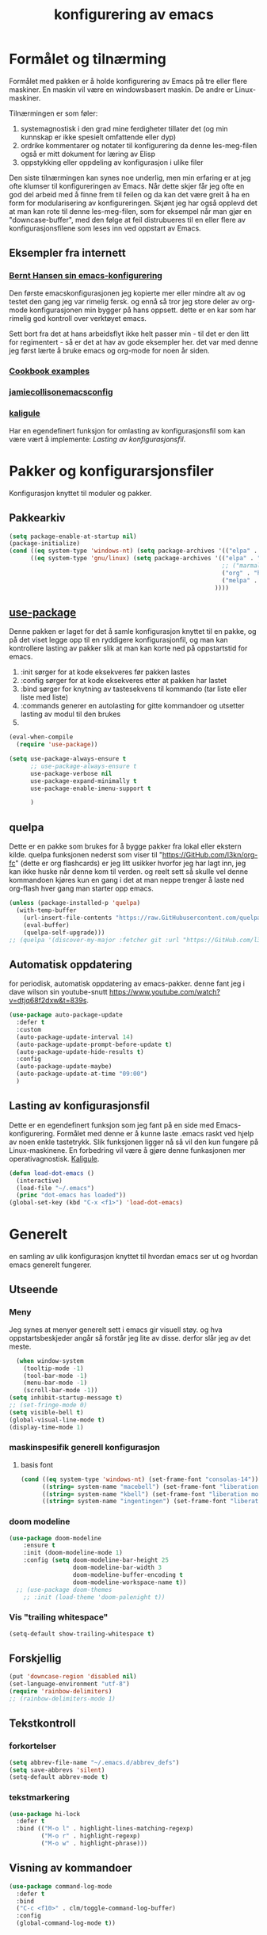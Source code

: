 #+title: konfigurering av emacs
#+startup: overview
#+startup: num
* Formålet og tilnærming
Formålet med pakken er å holde konfigurering av Emacs på tre eller flere maskiner. En maskin vil være en windowsbasert maskin. De andre er Linux-maskiner.

Tilnærmingen er som føler:

1) systemagnostisk i den grad mine ferdigheter tillater det (og min kunnskap er ikke spesielt omfattende eller dyp)
2) ordrike kommentarer og notater til konfigurering da denne les-meg-filen også er mitt dokument for læring av Elisp
3) oppstykking eller oppdeling av konfigurasjon i ulike filer

Den siste tilnærmingen kan synes noe underlig, men min erfaring er at jeg ofte klumser til konfigureringen av Emacs. Når dette skjer får jeg ofte en god del arbeid med å finne frem til feilen og da kan det være greit å ha en form for modularisering av konfigureringen. Skjønt jeg har også opplevd det at man kan rote til denne les-meg-filen, som for eksempel når man gjør en "downcase-buffer", med den følge at feil distrubueres til en eller flere av konfigurasjonsfilene som leses inn ved oppstart av Emacs.

** Eksempler fra internett
*** [[Http://doc.norang.ca/org-mode.html][Bernt Hansen sin emacs-konfigurering]]
Den første emacskonfigurasjonen jeg kopierte mer eller mindre alt av og testet den gang jeg var rimelig fersk. og ennå så tror jeg store deler av org-mode konfigurasjonen min bygger på hans oppsett. dette er en kar som har rimelig god kontroll over verktøyet emacs.

Sett bort fra det at hans arbeidsflyt ikke helt passer min - til det er den litt for regimentert - så er det at hav av gode eksempler her. det var med denne jeg først lærte å bruke emacs og org-mode for noen år siden.
*** [[http://ehneilsen.net/notebook/orgExamples/org-examples.html][Cookbook examples]]
*** [[https://jamiecollinson.com/blog/my-emacs-config/][jamiecollisonemacsconfig]]
*** [[https://gitlab.com/kaligule/emacs-config/-/blob/master/config.org][kaligule]]
Har en egendefinert funksjon for omlasting av konfigurasjonsfil som kan være vært å implemente: [[*Lasting av konfigurasjonsfil][Lasting av konfigurasjonsfil]].
* Pakker og konfigurarsjonsfiler
Konfigurasjon knyttet til moduler og pakker.
** Pakkearkiv
#+begin_src emacs-lisp :tangle "~/GitHub/emacs-config/pakker.el"
  (setq package-enable-at-startup nil)
  (package-initialize)
  (cond ((eq system-type 'windows-nt) (setq package-archives '(("elpa" . "https://elpa.gnu.org/packages/"))))
        ((eq system-type 'gnu/linux) (setq package-archives '(("elpa" . "https://elpa.gnu.org/packages/")
                                                              ;; ("marmalade" . "https://marmalade-repo.org/packages/")
                                                              ("org" . "https://orgmode.org/elpa/")
                                                              ("melpa" . "https://melpa.org/packages/")
                                                            ))))
#+end_src

** [[https://github.com/jwiegley/use-package][use-package]] 
Denne pakken er laget for det å samle konfigurasjon knyttet til en pakke, og på det viset legge opp til en ryddigere konfigurasjonfil, og man kan kontrollere lasting av pakker slik at man kan korte ned på oppstartstid for emacs.

1) :init sørger for at kode eksekveres før pakken lastes
2) :config sørger for at kode eksekveres etter at pakken har lastet
3) :bind sørger for knytning av tastesekvens til kommando (tar liste eller liste med liste)
4) :commands generer en autolasting for gitte kommandoer og utsetter lasting av modul til den brukes
5) 

#+begin_src emacs-lisp :tangle "~/GitHub/emacs-config/pakker.el"
  (eval-when-compile
    (require 'use-package))

  (setq use-package-always-ensure t
        ;; use-package-always-ensure t
        use-package-verbose nil
        use-package-expand-minimally t
        use-package-enable-imenu-support t
      
        )
#+end_src
** quelpa
Dette er en pakke som brukes for å bygge pakker fra lokal eller ekstern kilde. quelpa funksjonen nederst som viser til "https://GitHub.com/l3kn/org-fc" (dette er org flashcards) er jeg litt usikker hvorfor jeg har lagt inn, jeg kan ikke huske når denne kom til verden. og reelt sett så skulle vel denne kommandoen kjøres kun en gang i det at man neppe trenger å laste ned org-flash hver gang man starter opp emacs.
#+begin_src emacs-lisp :tangle "~/GitHub/emacs-config/pakker.el"
  (unless (package-installed-p 'quelpa)
    (with-temp-buffer
      (url-insert-file-contents "https://raw.GitHubusercontent.com/quelpa/quelpa/master/quelpa.el")
      (eval-buffer)
      (quelpa-self-upgrade)))
  ;; (quelpa '(discover-my-major :fetcher git :url "https://GitHub.com/l3kn/org-fc"))
#+end_src
** Automatisk oppdatering
for periodisk, automatisk oppdatering av emacs-pakker. denne fant jeg i dave wilson sin youtube-snutt https://www.youtube.com/watch?v=dtjq68f2dxw&t=839s.
#+begin_src emacs-lisp :tangle "~/GitHub/emacs-config/pakker.el"
  (use-package auto-package-update
    :defer t
    :custom
    (auto-package-update-interval 14)
    (auto-package-update-prompt-before-update t)
    (auto-package-update-hide-results t)
    :config
    (auto-package-update-maybe)
    (auto-package-update-at-time "09:00")
    )
#+end_src
** Lasting av konfigurasjonsfil
Dette er en egendefinert funksjon som jeg fant på en side med Emacs-konfigurering. Formålet med denne er å kunne laste .emacs raskt ved hjelp av noen enkle tastetrykk. Slik funksjonen ligger nå så vil den kun fungere på Linux-maskinene. En forbedring vil være å gjøre denne funkasjonen mer operativagnostisk. [[https://gitlab.com/Kaligule/emacs-config/-/blob/master/config.org][Kaligule]].
#+begin_src emacs-lisp :tangle "~/GitHub/emacs-config/pakker.el"
  (defun load-dot-emacs ()
    (interactive)
    (load-file "~/.emacs")
    (princ "dot-emacs has loaded"))
  (global-set-key (kbd "C-x <f1>") 'load-dot-emacs)
#+end_src
* Generelt
en samling av ulik konfigurasjon knyttet til hvordan emacs ser ut og hvordan emacs generelt fungerer.
** Utseende
*** Meny
Jeg synes at menyer generelt sett i emacs gir visuell støy. og hva oppstartsbeskjeder angår så forstår jeg lite av disse. derfor slår jeg av det meste. 
#+begin_src emacs-lisp :tangle "~/GitHub/emacs-config/generelt.el"
    (when window-system
      (tooltip-mode -1)
      (tool-bar-mode -1)
      (menu-bar-mode -1)
      (scroll-bar-mode -1))
  (setq inhibit-startup-message t)
  ;; (set-fringe-mode 0)
  (setq visible-bell t)
  (global-visual-line-mode t)
  (display-time-mode 1)
#+end_src
*** maskinspesifik generell konfigurasjon
**** basis font
#+begin_src emacs-lisp :tangle "~/GitHub/emacs-config/generelt.el"
  (cond ((eq system-type 'windows-nt) (set-frame-font "consolas-14"))
        ((string= system-name "macebell") (set-frame-font "liberation mono-15"))
        ((string= system-name "kbell") (set-frame-font "liberation mono-11"))
        ((string= system-name "ingentingen") (set-frame-font "liberation mono-12")))
#+end_src
*** doom modeline
#+begin_src emacs-lisp :tangle "~/GitHub/emacs-config/generelt.el"
(use-package doom-modeline
    :ensure t
    :init (doom-modeline-mode 1)
    :config (setq doom-modeline-bar-height 25
                  doom-modeline-bar-width 3
                  doom-modeline-buffer-encoding t
                  doom-modeline-workspace-name t))
  ;; (use-package doom-themes
    ;; :init (load-theme 'doom-palenight t))
#+end_src
*** Vis "trailing whitespace"
#+begin_src emacs-lisp :tangle "~/GitHub/emacs-config/generelt.el"
(setq-default show-trailing-whitespace t)
#+end_src
** Forskjellig
#+begin_src emacs-lisp :tangle "~/GitHub/emacs-config/generelt.el"
  (put 'downcase-region 'disabled nil)
  (set-language-environment "utf-8")
  (require 'rainbow-delimiters)
  ;; (rainbow-delimiters-mode 1)
#+end_src
** Tekstkontroll
*** forkortelser
#+begin_src emacs-lisp :tangle "~/GitHub/emacs-config/generelt.el"
(setq abbrev-file-name "~/.emacs.d/abbrev_defs")
(setq save-abbrevs 'silent)
(setq-default abbrev-mode t)
#+end_src
*** tekstmarkering
#+begin_src emacs-lisp :tangle "~/GitHub/emacs-config/generelt.el"
    (use-package hi-lock
      :defer t
      :bind (("M-o l" . highlight-lines-matching-regexp)
             ("M-o r" . highlight-regexp)
             ("M-o w" . highlight-phrase)))
#+end_src
** Visning av kommandoer
#+begin_src emacs-lisp :tangle "~/GitHub/emacs-config/generelt.el"
  (use-package command-log-mode
    :defer t
    :bind
    ("C-c <f10>" . clm/toggle-command-log-buffer)
    :config
    (global-command-log-mode t))
#+end_src
** Oppstart av emacs
#+begin_src emacs-lisp :tangle "~/GitHub/emacs-config/generelt.el"
(emacs-init-time)
;; use a hook so the message doesn't get clobbered by other messages.
(add-hook 'emacs-startup-hook
          (lambda ()
            (message "emacs ready in %s with %d garbage collections."
                     (format "%.2f seconds"
                             (float-time
                              (time-subtract after-init-time before-init-time)))
                     gcs-done)))

(setq gc-cons-threshold (* 50 1000 1000))
#+end_src
** Legg til når emacs laster
denne filen har jeg lastet ned i fra GitHub og det er noe jeg trenger for å få org-babel til å kjøre programmeringsspråket racket.
#+begin_src emacs-lisp :tangle "~/GitHub/emacs-config/generelt.el"
(add-to-list 'load-path "~/.emacs.d/emacs-ob-racket-master/")
#+end_src
** Stavekontroll
#+begin_src emacs-lisp :tangle "~/GitHub/emacs-config/generelt.el"
  (setq ispell-program-name "hunspell")
        ;; ispell-hunspell-dict-path-alist '((/usr/share/doc/hunspell-no))

#+end_src
** Lese inn igjen fra disk
Jeg sender ofte filer fra maskin til masking i løpet av dagen og da er det greit at Emacs alltid leser siste versjon nedlastet fil. Denne konfigureringen har hjulpet meg spesielt i bruken av org-agenda. 
#+begin_src emacs-lisp :tangle "~/GitHub/emacs-config/generelt.el"
(global-auto-revert-mode t)
#+end_src
* Fullføring
** helm 
*** [[https://emacs-helm.github.io/helm/#introduction][Generelt]]
Pakke som lager et rammeverk for søking og innsnevring av valg og for det å fullføre navn på filer og kommandoer og så videre.
#+begin_src emacs-lisp :tangle "~/GitHub/emacs-config/helm-konf.el"
  (use-package helm
    :ensure t
    :bind (
           ;; ("M-x" . helm-m-x)
           ("C-x c-f" . helm-find-files)
           ("C-x f" . helm-recentf)
           ("M-y" . helm-show-kill-ring)
           ("C-x b" . helm-buffers-list)	;
           ("C-x c y" . helm-yas-complete)
           ("C-x c y" . helm-yas-create-snippet-on-region)
           ("C-c h o" . helm-occur)
           ("C-c h x" . helm-register)
           ("C-c <f9>" . helm-calcul-expression)
           ("C-c <f1>" . helm-colors)
           ("M-p" . helm-previous-line)
           ("M-k" . helm-next-line)
           ("M-i" . helm-previous-page)
           ("M-k" . helm-next-page)
           ("M-h" . helm-beginning-of-buffer)
           ("M-h" . helm-end-of-buffer)
           )
    :init
    (setq helm-buffers-lazy-matching t
          helm-recentf-fuzzy-match t
          helm-locate-fuzzy-match t
          helm-split-window-in-side-p t
          helm-lisp-fuzzy-completion t
          helm-autoresize-max-height 0
          helm-autoresize-min-height 20)
    :config
    (ido-mode -1)
    (helm-mode 1)
    (helm-autoresize-mode 1))
  (when (eq system-type 'gnu/linux) (use-package helm-ls-git
                                      :after helm
                                      :bind (("C-x c-d" . helm-browse-project)
                                             ("C-x r p" . helm-projects-history))))
#+end_src
*** swiper-helm
#+begin_src emacs-lisp :tangle "~/GitHub/emacs-config/helm-konf.el"
(use-package swiper-helm
  :ensure t
  :bind ("C-s" . swiper-helm))
#+end_src
* Flermarkørpakke
Bruk av flere markører over flere linjer. 
#+begin_src emacs-lisp :tangle "~/GitHub/emacs-config/flere-markører.el"
    (use-package multiple-cursors
      :defer t
      :bind
      (
       ("C-c m t" . mc/mark-all-like-this)
       ("C-c m l" . mc/edit-lines)
       ("C-c m e" . mc/edit-end-of-lines)
       ("C-c m a" . mc/edit-beginning-of-lines)
       ("C-c m n" . mc/edit-next-line-like-this)
       ("C-c m p" . mc/edit-previous-like-this)
       ("C-c m r" . set-rectangular-region-anchor)))
#+end_src
* Programmering
** Python

#+begin_src emacs-lisp :tangle "~/GitHub/emacs-config/programmering.el"
    ;; (setq python-shell-completion-native-enable nil)
  (setq org-src-preserve-indentation t)
  (setq python-shell-interpreter "/home/bwarland/anaconda3/bin/python3")
#+end_src
** Racket
#+begin_src emacs-lisp :tangle "~/GitHub/emacs-config/programmering.el"
    (use-package racket-mode
      :defer t
      :config
      (when (eq system-type 'windows-nt) ((setq racket-racket-program "c:\\program files\\racket\\racket.exe"
                                                racket-raco-program "c:\\program files\\racket\\raco.exe"))))
  ;; (require 'ob-racket)
#+end_src

** SQLite
#+begin_src emacs-lisp :tangle "~/GitHub/emacs-config/programmering.el"
  (setq sql-sqlite-program "/home/bwarland/anaconda3/bin/sqlite3")
#+end_src
* Org-mode
De moduler og pakker som har med org-mode å gjøre. Generelt sett så kunne det vært hensiktsmessig å samle alle disse i en "use-package", og det har jeg forøvrig på Windows-maskinen, men jeg ser nytte i å dele opp over flere mindre moduler. 
** Generelt
Det meste av det som ligger her har jeg hentet i fra Bernt Hansen sin konfigurasjon, dvs. det som ligger under setq-remsen.
#+begin_src emacs-lisp :tangle "~/GitHub/emacs-config/org-konf.el"
(use-package org
  :mode (("\\.org$" . org-mode))
  :hook (org-mode . org-bullets-mode)
  :bind
  (("C-c o" . 'org-mode)
   ("C-c c" . 'org-capture)
   ("<f5>" . 'org-copy-subtree)
   ("C-c a" . 'org-agenda)
   ("C-c l" . 'org-store-link)
   ("C-c C-." . org-time-stamp)
   ("C-c C-t". 'org-todo)		;
   ("C-c t" . 'org-show-todo-tree)
   ("C-c C-w" . 'org-capture-refile)
   ("C-c C-k" . 'org-capture-kill))
  :config
  (setq initial-major-mode 'org-mode
	org-hide-leading-stars t
	org-startup-indented t
	org-startup-folded t
	org-pretty-entities t
	org-pretty-entities-include-sub-superscripts t
	org-treat-s-cursor-todo-selection-as-state-change nil
	org-directory "~/GitHub"
	org-reverse-note-order nil
	org-refile-use-outline-path t
	org-outline-path-complete-in-steps nil
	org-refile-allow-creating-parent-nodes (quote confirm)
	org-indirect-buffer-display 'current-window
	org-hide-emphasis-markers t
	org-tags-column -50
	org-ellipsis " ..."
                  ))

  (cond ((eq system-type 'windows-nt) (setq org-archive-location "~/c:users/bjorwa/Documents/org-arkiv/arkiv.org::* task"))
        ((eq system-type 'gnu/linux) (setq org-archive-location "~/Documents/org-arkiv/arkiv.org::* task")))
#+end_src
** Startmappe
#+begin_src emacs-lisp :tangle "~/GitHub/emacs-config/org-konf.el" 
(cond ((eq system-type 'windows-nt) (setq default-directory "~/c:users/bjorwa/documents/GitHub/"))
      ((eq system-type 'gnu/linux) (setq default-directory "~/GitHub/")))
#+end_src
** Agenda
*** Agenda-files
Disse kan man legge automatisk inn i .emacs med kommandoen c-[ (og ta ut med c-]). men jeg ser behov for å kunne ha et samlet syn på dette på tvers av tre maskiner (to linux-maskiner og en windows-maskin).

#+begin_src emacs-lisp :tangle "~/GitHub/emacs-config/agenda-files.el"
  ;; (cond ((eq system-type 'windows-nt) 
  ;;        (setq mjo "~/:c/users/bjorwa/documents/GitHub/markedsanalyse/journaler/"
  ;;              not "~/:c/users/bjorwa/documents/GitHub/markedsanalyse/notater/"))
  ;;       ((eq system-type 'gnu/linux) 
  ;;        (setq mjo "~/GitHub/markedsanalyse/journaler/"
  ;;              not "~/GitHub/markedsanalyse/notater/")))
  ;; (setq org-agenda-files (concat mjo "energi-master.org"))
  ;; ;; (setq org-agenda-files (concat mjo "balanser.org"))
  ;;                         (concat mjo "presentasjoner.org")
  ;;                         (concat mjo "liq.org")
  ;;                        (concat mjo "bd.org")
  ;;                         (concat mjo "pk.org")
  ;;                         (concat mjo "journal.org")
  ;;                         (concat not "informatikk.org")
  ;;                         (concat not "ferdigheter.org"))

  ;; (setq org-agenda-files '("~/GitHub/markedsanalyse/journaler/energi-master.org"
  ;;                           "~/GitHub/markedsanalyse/journaler/balanse.org"
  ;;                           "~/GitHub/markedsanalyse/journaler/presentasjoner.org"
  ;;                           "~/GitHub/markedsanalyse/journaler/liq.org"
  ;;                           "~/GitHub/markedsanalyse/journaler/bd.org"
  ;;                           "~/GitHub/markedsanalyse/journaler/pk.org"
  ;;                           "~/GitHub/notater/samfunndrill.org"
  ;;                           "~/GitHub/markedsanalyse/journaler/journal.org" 
  ;;                           "~/GitHub/notater/moeter.org" 
  ;;                           "/home/bwarland/GitHub/notater/informatikk.org"
  ;;                           "~/GitHub/notater/ferdigheter.org"))
#+end_src
*** Org-agenda
Ingen endring mulig i agendabuffer, men man kan gå fra agendabuffer til filene som det henvises til, og det er mulig å endre disse filene fra agendabufferen.

Dersom man ønkser å beholde vindusoppsettet slik man har det når man påkaller agendabufferen så må man sette følgende variabel: (setq org-agenda-window-setup 'current-buffer).

Det er ryddig å se todo i sammenheng med "scheduled:" og "deadline:" ellers så risikerer man at hele todo-listen blir kleiset rett inn under "time-grid", dvs. når man bruker aktiv data. 
#+begin_src emacs-lisp :tangle "~/GitHub/emacs-config/org-agenda.el"
  (setq org-agenda-columns t
        org-agenda-tags-column -100
        org-agenda-include-deadlines t
        org-agenda-compact-blocks t
        org-agenda-block-seperator t
        org-agenda-span 5
        org-agenda-window-setup 'other-window
        org-agenda-start-with-log-mode t
        org-agenda-log-done 'note
        org-agenda-log-into-drawer t
        org-agenda-include-diary t
        org-agenda-skip-scheduled-if-done t
        org-agenda-skip-deadline-if-done t
        org-agenda-use-time-grid t
        org-agenda-sticky t
        org-agenda-time-grid (quote ((daily today remove-match)
                                     (0600 0800 1000 1200 1400 1600 1800)
                                     "      " "................")))
(add-hook 'after-init-hook 'org-agenda-list)
#+end_src
*** [[https://GitHub.com/alphapapa/org-super-agenda][Org-super-agenda]] 
#+begin_src emacs-lisp :tangle "~/GitHub/emacs-config/org-agenda.el"
  (require 'org-super-agenda)
  (use-package org-super-agenda
    :ensure t
    :config
    (org-super-agenda-mode 1)
    (setq org-super-agenda-groups
          '((:name "TIDSPLAN     =========================================================================================="
                 :time-grid t)

            (:name "SORTERING    =========================================================================================="
                 :todo "TODO")
            (:name "BEARBEIDING  =========================================================================================="
                 :todo "NEXT")
            (:name "DATAOPPDATERING ======================================================================================="
                 :todo "DATA")
            (:name "PRESENTASJONER ========================================================================================"
                   :todo "PRES")
            (:name "BALANSE      =========================================================================================="
                   :todo "BAL")
            (:name "MARKED       =========================================================================================="
                 :todo "TODO"
                 :tag ("coal" "hydrogen"))
            (:name "EGENFINANS   ++++++++++++++++++++++++++++++++++++++++++++++++++++++++++++++++++++++++++++++++++++++++++"
                   :todo "FIN")
            (:name "PRAKTISKE TING ++++++++++++++++++++++++++++++++++++++++++++++++++++++++++++++++++++++++++++++++++++++++++"
                   :todo "PRAK")
            (:name "INFORMATIKK  ++++++++++++++++++++++++++++++++++++++++++++++++++++++++++++++++++++++++++++++++++++++++++"
                 :tag ("informatikk" "emacs" "git" "linux" "scheme" "python"))
            (:name "SAMFUNNSFAG  ++++++++++++++++++++++++++++++++++++++++++++++++++++++++++++++++++++++++++++++++++++++++++"
                   :tag ("samfunn" "økonomi"))
            )))

#+end_src
** Filer mye brukt i omarkivering
#+begin_src emacs-lisp :tangle "~/GitHub/emacs-config/org-konf.el"
    (let ((wp "~/:c/users/bjorwa/documents/GitHub/markedsanalyse/journaler/")
          (lp "~/GitHub/markedsanalyse/journaler/"))
      (cond ((eq system-type 'windows-nt)
             (setq org-refile-targets (quote (((concat wp "arkiv.org") :maxlevel . 2)
                                              ((concat wp "liq.org") :maxlevel . 4)
                                              ((concat wp "reg.org") :maxlevel . 4)
                                              ((concat wp "master-energi.org.org") :maxlevel . 4)))))
            ((eq system-type 'gnu/linux)
             (setq org-refile-targets (quote (((concat lp "arkiv.org") :maxlevel . 2)
                                              ((concat lp "liq.org") :maxlevel . 4)
                                              ((concat lp "reg.org") :maxlevel . 4)
                                              ((concat lp "master-energi.org.org") :maxlevel . 4)))))))
  (advice-add 'org-refile :after 'org-save-all-org-buffers)
#+end_src
** Hydra
#+begin_src emacs-lisp :tangle "~/GitHub/emacs-config/org-konf.el"
  ;; (require 'org-fc-hydra)
#+end_src
** Maler
*** Fangstmaler
Jeg bruker mange av disse fangstmalene både i arbeid og privat da det er noe som hjelper meg å samle, fange og lagre informasjon raskt. dette viser også konfigureringen, skjønt det kan bli noe graps i koden. 
#+begin_src emacs-lisp :tangle "~/GitHub/emacs-config/org-konf.el"
  (cond ((eq system-type 'windows-nt)
         (setq org-capture-templates
               (quote (
                       ("d" "drill/emner")
                       ("db" "powerbi" entry (file+olp "~/c:/users/bjorwa/documents/GitHub//GitHub/Notater/informatikk.org" "powerbi")
                        "** %? :drill:power_bi:\n:properties:\n:drill_card_type: twosided\n:end:\n# ")
                       ("dd" "database" entry (file+olp "~/c:/users/bjorwa/documents/GitHub//GitHub/Notater/informatikk.org" "database")
                        "** %? :drill:db:\n:properties:\n:drill_card_type: twosided\n:end:\n# ")
                       ("de" "emacs config" entry (file+olp "~/c:/users/bjorwa/documents/GitHub//GitHub/Notater/informatikk.org" "emacs")
                        "** %? :drill:emacs:\n:properties:\n:drill_card_type: twosided\n:end:\n# ")
                       ("dg" "GitHub" entry (file+olp "~/c:/users/bjorwa/documents/GitHub/Notater/informatikk.org" "git")
                        "** %? :drill:git:\n:properties:\n:drill_card_type: twosided\n:end:\n# ")
                       ("di" "informatikk" entry (file+olp "~/c:/users/bjorwa/documents/GitHub//GitHub/Notater/informatikk.org" "informatikk")
                        "** %? :drill:informatikk:\n:properties:\n:drill_card_type: twosided\n:end:\n# ")
                       ("dl" "linux" entry (file+olp "~/c:/users/bjorwa/documents/GitHub//GitHub/Notater/informatikk.org" "linux")
                        "** %? :drill:linux:\n:properties:\n:drill_card_type: twosided\n:end:\n# ")
                       ("dn" "numpy" entry (file+olp "~/c:/users/bjorwa/documents/GitHub//GitHub/Notater/informatikk.org" "numpy")
                        "** %? :drill:python:\n:drill_card_type: twosided\n:end:\n# ")
                       ("do" "office" entry (file+olp "~/c:/users/bjorwa/documents/GitHub//GitHub/Notater/informatikk.org" "office")
                        "** %? :drill:office:\n:properties:\n:drill_card_type: twosided\n:end:\n# ")
                       ("dp" "pandas" entry (file+olp "~/c:/users/bjorwa/documents/GitHub//GitHub/Notater/informatikk.org" "pandas")
                        "** %? :drill:python:\n:properties:\n:drill_card_type: twosided\n:end:\n# ")
                       ("dp" "python" entry (file+olp "~/c:/users/bjorwa/documents/GitHub//GitHub/Notater/informatikk.org" "python")
                        "** %? :drill:python:\n:properties:\n:drill_card_type: twosided\n:end:\n# ")
                       ("dr" "racket" entry (file+olp "~/c:/users/bjorwa/documents/GitHub//GitHub/Notater/informatikk.org" "racket")
                        "** %? :drill:scheme:\n:properties:\n:drill_card_type: twosided\n:end:\n# ")
                       ("dx" "excel" entry (file+olp "~/c:/users/bjorwa/documents/GitHub//GitHub/Notater/informatikk.org" "racket")
                        "** %? :drill:excel:\n:properties:\n:drill_card_type: twosided\n:end:\n# ")
                       ("f" "fortelling og retorikk")
                       ("ff" "fortelling" entry (file+olp "~c:/users/bjorwa/documents/GitHub/Notater/forret.org" "fortelling")
                        "* %?\n")
                       ("fr" "retorikk" entry (file+olp "~c:/users/bjorwa/documents/GitHub/Notater/forret.org" "retorikk")
                        "* %?\n")
                       ("h" "handling/gjøremål")
                       ("hg" "gjøremål" entry (file+olp "~/c:/users/bjorwa/documents/GitHub//GitHub/Notater/moeter.org" "gjøremål")
                        "* todo %?\n%^t")
                       ("hm" "møter" entry (file+olp "~/c:/users/bjorwa/documents/GitHub//GitHub/Notater/moeter.org" "møter")
                        "* %?\n%^t")
                       ("j" "Journal/føring")
                       ("jd" "dagbok" entry (file+datetree+prompt "~/c:/users/bjorwa/documents/GitHub//GitHub/Journal/dagbok.org")
                        "* %?\n")
                       ("jf" "fundamentals" entry (file+datetree+prompt "~/c:/users/bjorwa/documents/GitHub//GitHub/markedsanalyse/journaler/fundamentals.org")
                        "* %?\nhjlink")
                       ("jf" "ferdigheter" entry (file+datetree+prompt "~/c:/users/bjorwa/documents/GitHub//GitHub/Notater/ferdigheter.org")
                        "* %?\n")
                       ("jj" "Journal" entry (file+datetree+prompt "~/c:/users/bjorwa/documents/GitHub//GitHub/markedsanalyse/journaler/Journal.org")
                        "* %?\nhjlink")
                       ("jr" "retorikk og kommunikasjon" entry (file+datetree+prompt "~/c:/users/bjorwa/documents/GitHub/Journal/retorikk.org")
                        "* %?\n")
                       ("jø" "økonomi" entry (file+datetree+prompt "~/c:/users/bjorwa/documents/GitHub//GitHub/Notater/econ.org")
                                       ("t" "tabell")
                       ("th" "handel" table-line (file+headline "~/notebook/markedsvurdering.org" "dagsrapport" "handel")
                        "|%^u|%^{type}|%^{selger}|%^{kjøper}|%^{periode}|%^{incoterm}|%^{pris}|%^{kilde}|%^{kommentar}|")
                        "* %?\n"))))
         )
        ((eq system-type 'gnu/linux)
         (setq org-capture-templates
               (quote (
                       ("d" "drill")
                       ("db" "powerbi" entry (file+olp "~/GitHub/Notater/informatikk.org" "powerbi")
                        "** %? :drill:power_bi:\n:properties:\n:drill_card_type: twosided\n:end:\n# ")
                       ("dd" "database" entry (file+olp "~/GitHub/Notater/informatikk.org" "database")
                        "** %? :drill:db:\n:properties:\n:drill_card_type: twosided\n:end:\n# ")
                       ("de" "emacs config" entry (file+olp "~/GitHub/Notater/informatikk.org" "emacs")
                        "** %? :drill:emacs:\n:properties:\n:drill_card_type: twosided\n:end:\n# ")
                       ("dg" "GitHub" entry (file+olp "~/GitHub/Notater/informatikk.org" "git")
                        "** %? :drill:git:\n:properties:\n:drill_card_type: twosided\n:end:\n# ")
                       ("di" "informatikk" entry (file+olp "~/GitHub/Notater/informatikk.org" "informatikk")
                        "** %? :drill:informatikk:\n:properties:\n:drill_card_type: twosided\n:end:\n# ")
                       ("dl" "linux" entry (file+olp "~/GitHub/Notater/informatikk.org" "linux")
                        "** %? :drill:linux:\n:properties:\n:drill_card_type: twosided\n:end:\n# ")
                       ("dn" "numpy" entry (file+olp "~/GitHub/Notater/informatikk.org" "numpy")
                        "** %? :drill:python:\n:drill_card_type: twosided\n:end:\n# ")
                       ("do" "office" entry (file+olp "~/GitHub/Notater/informatikk.org" "office")
                        "** %? :drill:office:\n:properties:\n:drill_card_type: twosided\n:end:\n# ")
                       ("dp" "pandas" entry (file+olp "~/GitHub/Notater/informatikk.org" "pandas")
                        "** %? :drill:python:\n:properties:\n:drill_card_type: twosided\n:end:\n# ")
                       ("dp" "python" entry (file+olp "~/GitHub/Notater/informatikk.org" "python")
                        "** %? :drill:python:\n:properties:\n:drill_card_type: twosided\n:end:\n# ")
                       ("dr" "racket" entry (file+olp "~/GitHub/Notater/informatikk.org" "racket")
                        "** %? :drill:scheme:\n:properties:\n:drill_card_type: twosided\n:end:\n# ")
                       ("ds" "samfunn" entry (file+olp "~/GitHub/Notater/samfunndrill.org" "begreper")
                        "** %? :drill:samfunn:\n:properties:\n:drill_card_type: twosided\n:end:\n# ")
                       ("dx" "excel" entry (file+olp "~/GitHub/Notater/informatikk.org" "racket")
                        "** %? :drill:excel:\n:properties:\n:drill_card_type: twosided\n:end:\n# ")
                       ("f" "fortelling")
                       ("ff" "fortelling" entry (file+olp "~/GitHub/Notater/forret.org" "fortelling")
                        "* %?\n")
                       ("fr" "retorikk" entry (file+olp "~/GitHub/Notater/forret.org" "retorikk")
                        "* %?\n")
                       ("h" "handling")
                       ("hg" "gjøremål" entry (file+olp "~/GitHub/Notater/moeter.org" "gjøremål")
                        "* todo %?\n%^t")
                       ("hm" "møter" entry (file+olp "~/GitHub/Notater/moeter.org" "møter")
                        "* %?\n%^t")
                       ("j" "Journal")
                       ("jd" "dagbok" entry (file+datetree+prompt "~/GitHub/Journal/dagbok.org")
                        "* %?\n")
                       ("jf" "fundamentals" entry (file+datetree+prompt "~/GitHub/markedsanalyse/journaler/fundamentals.org")
                        "* %?\nhjlink")
                       ("jf" "ferdigheter" entry (file+datetree+prompt "~/GitHub/Notater/ferdigheter.org")
                        "* %?\n")
                       ("jj" "Journal" entry (file+datetree+prompt "~/GitHub/markedsanalyse/journaler/journal.org")
                        "* %?\nhjlink")
                       ("jr" "retorikk" entry (file+datetree+prompt "~/GitHub/Journal/retorikk.org")
                        "* %?\n")
                       ("js" "samfunn" entry (file+datetree+prompt "~/GitHub/Journal/samfunn.org")
                        "* %?\n")
                       ("jt" "trening" entry (file+datetree+prompt "~/GitHub/Journal/trening.org")
                        "* %?\n")
                       ("jø" "økonomi" entry (file+datetree+prompt "~/GitHub/Journal/econ.org")
                        "* %?\n")
                       ("t" "tabell")
                       ("ta" "price quote agencies" table-line (file+olp "~/GitHub/markedsanalyse/journaler/daily-market-update.org" "lng")
                        "|%^u|%^{platts}|%^{argus}|%^{icis}|" :prepend t)
                       ("tt" "trening" table-line (file+headline "~/GitHub/Journal/trening.org" "tabell")
                        "|%^u|%^{type}|%^{oppvarming}|%^{runder}|%^{vekt}|%^{tid}|%^{kommentar}|")
                       )))))
#+end_src

*** Strukturmal
F.eks <pyt + tab vil eksandere til python med tangle.
#+begin_src emacs-lisp :tangle "~/GitHub/emacs-config/org-konf.el"
  (require 'org-tempo)
  (add-to-list 'org-structure-template-alist '("el" . "src emacs-lisp"))
  (add-to-list 'org-structure-template-alist '("elt" . "src emacs-lisp :tangle"))
  (add-to-list 'org-structure-template-alist '("py" . "src python"))
  (add-to-list 'org-structure-template-alist '("pyt" . "src python :tangle"))
  (add-to-list 'org-structure-template-alist '("sr" . "src racket"))
  (add-to-list 'org-structure-template-alist '("srt" . "src racket :tangle"))
#+end_src
** Org-babel
#+begin_src emacs-lisp :tangle "~/GitHub/emacs-config/org-konf.el"
  (org-babel-do-load-languages
   'org-babel-load-languages (quote ((emacs-lisp . t)
                                     (racket . t)
                                     (sqlite . t)
                                     (python . t))))
#+end_src

** Terping
En strukturert terping av viktig informasjon, metoder og teknikker er viktig for meg da jeg har en teflonhjerne som ikke raskt absorberer. Dette tror jeg er en pakke som ikke jevnlig oppdateres, om i det hele tatt. og her har jeg hatt litt problemer med en feilmelding og kluss med kode som jeg på et vil klarte å kontrollere ved å blokke ut noe av koden i modulens el-fil (laster denne inn i stedet for elc-filen, [[file:notater/ferdigheter.org::*feil under emacs-konfigurering][beskrivelse i filen ferdigheter.org]]).
#+begin_src emacs-lisp :tangle "~/GitHub/emacs-config/org-konf.el"
  (require 'org-drill)

  (use-package org-drill
    :ensure t
    ;; https://gitlab.com/phillord/org-drill/
    :config
    (setq org-drill-maximum-duration 20
          org-drill-spaced-repetition-algorithm 'sm2
          org-drill-add-random-noise-to-intervals-p t
          org-drill-adjust-intervals-for-early-and-late-repetitions-p t))
#+end_src
** TODO-nøkkelord
Når man setter variabelen "org-use-fast-todo-selection" til "t" så vil man få en meny med todo-nøkkelord man kan velge i fra.
#+begin_src emacs-lisp :tangle orgtodo.el
  (setq org-todo-fast-todo-selection t
        org-todo-keywords '((sequence "TODO(t)" "NEXT(n)" "DATA(D)" "PRES(p)" "BAL(b)" "FIN(f)" "PRAK(P)" "|" "DONE(d)"))
        org-todo-keyword-faces (quote (("TODO" :foreground "red" :background "white")
                                       ("FIN" :foreground "red" :background "white")
                                       ("NEXT" :foreground "blue" :background "white")
                                       ("PRAK" :foreground "blue" :background "white")
                                       ("DATA" :foreground "light slate grey" :background "white" :weight "bold")
                                       ("PRES" :foreground "dark turquoise" :background "white" :weight "bold")
                                       ("BAL" :foreground "dark olive green" :background "white" :weight "bold")
                                       ("DONE" :foreground "dark green" :background "white" :weight "bold"))))
(setq org-log-done 'note)
#+end_src

* Yasnippet-maler
** yasnippet
#+begin_src emacs-lisp :tangle "~/GitHub/emacs-config/maler.el"
  (use-package yasnippet
    :ensure t
    :diminish yas-minor-mode
    :init (yas-global-mode)
    :config
    (yas-global-mode)
    (add-hook 'hippie-expand-try-functions-list 'yas-hippie-try-expand)
    (setq yas-key-syntaxes '("w_" "w_." "^ "))
  ;;    (setq yas-installed-snippets-dir "~/elisp/yasnippet-snippets")
    (setq yas-expand-only-for-last-commands nil)
    (yas-global-mode 1)
    (bind-key "\t" 'hippie-expand yas-minor-mode-map)
    (add-to-list 'yas-prompt-functions 'shk-yas/helm-prompt)
    (global-set-key (kbd "C-c y") (lambda () (interactive)
                                    (yas/load-directory "~/elisp/snippets"))))
#+end_src
* Register
** Linux
#+begin_src emacs-lisp :tangle "~/GitHub/emacs-config/linreg.el"
  (set-register ?d '(file . "~/GitHub/Journal/dagbok.org"))
  (set-register ?t '(file . "~/GitHub/Journal/trening.org"))
  (set-register ?c '(file . "~/GitHub/emacs-config/custom.el"))
  (set-register ?g '(file . "~/GitHub/"))
  (set-register ?o '(file . "~/GitHub/Journal/econ.org"))
  (set-register ?f '(file . "~/GitHub/Notater/ferdigheter.org"))
  (set-register ?k '(file . "~/GitHub/emacs-config/README.org"))
  (set-register ?i '(file . "~/GitHub/Notater/informatikk.org"))
  (set-register ?j '(file . "~/GitHub/Markedsanalyse/journaler/journal.org"))
  (set-register ?l '(file . "~/GitHub/Markedsanalyse/journaler/liq.org"))
  (set-register ?r '(file . "~/GitHub/Markedsanalyse/journaler/reg.org"))
  (set-register ?e '(file . "~/.emacs"))
#+end_src
** Windows
#+begin_src emacs-lisp :tangle "~/GitHub/emacs-config/winreg.el"
  (set-register ?c '(file . "~/.emacs.d/custom.el"))
  (set-register ?j '(file . "c:\\users\\bjorwa\\documents\\GitHub\\markedsanalyse\\journaler\\journal.org"))
  (set-register ?f '(file . "c:\\users\\bjorwa\\documents\\GitHub\\markedsanalyse\\journaler\\fundamentals.org"))
  (set-register ?l '(file . "c:\\users\\bjorwa\\documents\\GitHub\\markedsanalyse\\journaler\\liq.org"))
  (set-register ?l '(file . "c:\\users\\bjorwa\\documents\\GitHub\\markedsanalyse\\journaler\\reg.org"))
  (set-register ?v '(file . "c:\\users\\bjorwa\\documents\\GitHub\\markedsanalyse\\journaler\\vedlikehold.org"))
  (set-register ?o '(file . "c:/users/bjorwa/appdata/roaming/notebook/oversikt.org"))
  (set-register ?m '(file . "c:/users/bjorwa/appdata/roaming/notebook/markedsvurdering.org"))
  (set-register ?p '(file . "c:/users/bjorwa/appdata/roaming/notebook/prices.org"))
  (set-register ?d '(file . "c:\\users\\bjorwa\\desktop\\"))
  (set-register ?g '(file . "c:\\users\\bjorwa\\documents\\GitHub\\"))
#+end_src
* Kommandoer og tastebinding
Samling av kommandoer og tastebindinger som ikke nødvendigvis knyttes mot en emacs-pakke.
#+begin_src emacs-lisp :tangle "~/GitHub/emacs-config/gkb.el"
(global-set-key (kbd "\C-x\C-k") 'kill-region)
(global-set-key (kbd "\C-c\C-k") 'kill-region)

(global-set-key (kbd "M-j") 'join-line)

(global-set-key (kbd "C-<up>") 'text-scale-increase)
(global-set-key (kbd "C-<down>") 'text-scale-decrease)
(global-set-key (kbd "C-<wheel-up>") 'text-scale-increase)
(global-set-key (kbd "C-<wheel-down>") 'text-scale-decrease)

(global-set-key (kbd "C-c r") 'comment-region)
(global-set-key (kbd "C-c u") 'uncomment-region)

(global-set-key (kbd "C-x a") 'define-global-abbrev)

(global-set-key (kbd "C-c l") 'org-store-link)

(global-set-key (kbd "C-x C-<up>") 'windmove-up)
(global-set-key (kbd "C-x C-<down>") 'windmove-down)
(global-set-key (kbd "C-x C-<left>") 'windmove-left)
(global-set-key (kbd "C-x C-<right>") 'windmove-right)

(global-set-key (kbd "\M-?") 'help-command)
(global-set-key (kbd "<f1>") 'enlarge-window)
(global-set-key (kbd "<f2>") 'shrink-window)
(global-set-key (kbd "<f3>") 'shrink-window-horizontally)
(global-set-key (kbd "<f4>") 'enlarge-window-horizontally)
;; (global-set-key (kbd "<f5>") 'org-copy-subtree) ;; i custom.el
(global-set-key (kbd "<f9>") 'calc)
(global-set-key (kbd "<f11>") 'describe-function)
(global-set-key (kbd "<f12>") '(lambda ()
				 (interactive)
				 (popup-menu 'yank-menu)))
(global-set-key (kbd "C-x <f12>") 'org-drill)
#+end_src

